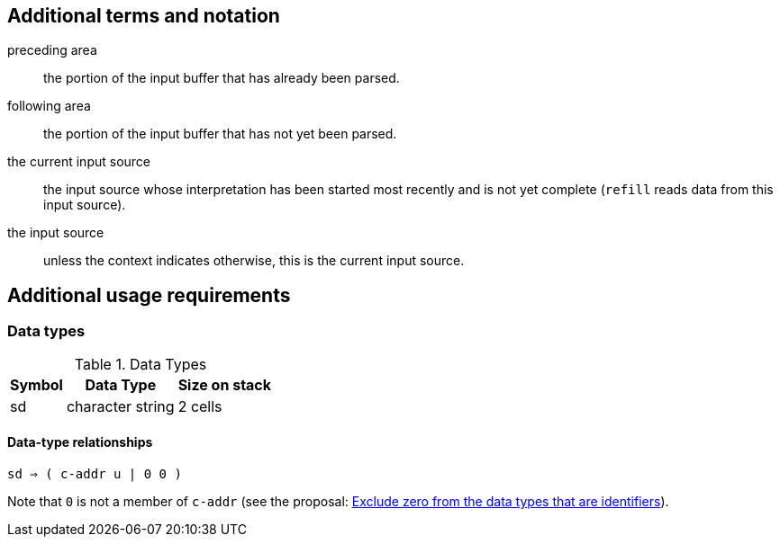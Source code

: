
== Additional terms and notation

preceding area :: the portion of the input buffer that has already been parsed.

following area :: the portion of the input buffer that has not yet been parsed.

the current input source ::
  the input source
  whose interpretation has been started most recently and is not yet complete
  (`refill` reads data from this input source).

the input source ::
  unless the context indicates otherwise,
  this is the current input source.



== Additional usage requirements


=== Data types

.Data Types
[%autowidth]
|===
|Symbol |Data Type |Size on stack

|sd
|character string
|2 cells
|===

==== Data-type relationships

`sd ⇒ ( c-addr u  |  0 0 )`

Note that `0` is not a member of `c-addr`
(see the proposal:
  https://forth-standard.org/proposals/exclude-zero-from-the-data-types-that-are-identifiers[
  Exclude zero from the data types that are identifiers]).

